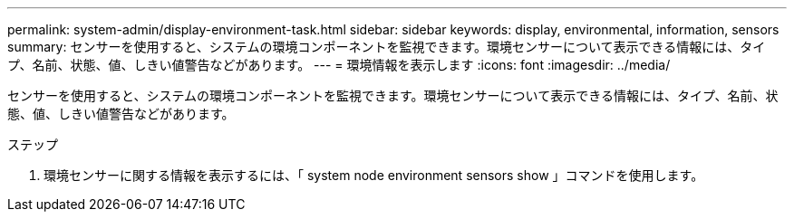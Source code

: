---
permalink: system-admin/display-environment-task.html 
sidebar: sidebar 
keywords: display, environmental, information, sensors 
summary: センサーを使用すると、システムの環境コンポーネントを監視できます。環境センサーについて表示できる情報には、タイプ、名前、状態、値、しきい値警告などがあります。 
---
= 環境情報を表示します
:icons: font
:imagesdir: ../media/


[role="lead"]
センサーを使用すると、システムの環境コンポーネントを監視できます。環境センサーについて表示できる情報には、タイプ、名前、状態、値、しきい値警告などがあります。

.ステップ
. 環境センサーに関する情報を表示するには、「 system node environment sensors show 」コマンドを使用します。

